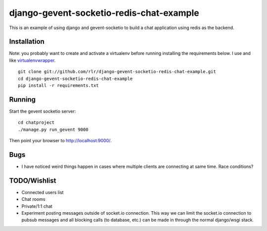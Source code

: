 =========================================
django-gevent-socketio-redis-chat-example
=========================================

This is an example of using django and gevent-socketio to build a chat
application using redis as the backend.

------------
Installation
------------

Note: you probably want to create and activate a virtualenv before
running installing the requirements below. I use and like virtualenvwrapper_.

.. _virtualenvwrapper: http://www.doughellmann.com/docs/virtualenvwrapper/

::

    git clone git://github.com/rlr/django-gevent-socketio-redis-chat-example.git
    cd django-gevent-socketio-redis-chat-example
    pip install -r requirements.txt


-------
Running
-------

Start the gevent socketio server::

    cd chatproject
    ./manage.py run_gevent 9000

Then point your browser to http://localhost:9000/.


----
Bugs
----

* I have noticed weird things happen in cases where multiple clients are
  connecting at same time. Race conditions?

-------------
TODO/Wishlist
-------------

* Connected users list
* Chat rooms
* Private/1:1 chat
* Experiment posting messages outside of socket.io connection. This way we can
  limit the socket.io connection to pubsub messages and all blocking calls
  (to database, etc.) can be made in through the normal django/wsgi stack.
